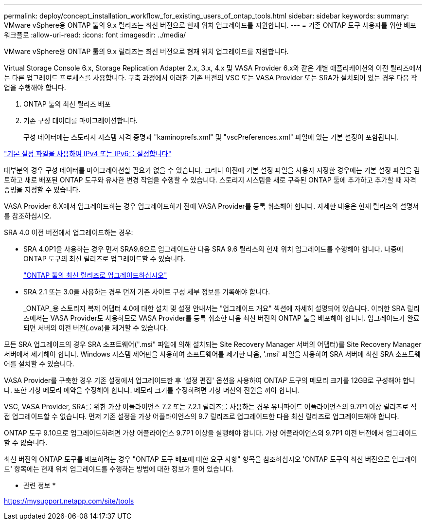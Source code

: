 ---
permalink: deploy/concept_installation_workflow_for_existing_users_of_ontap_tools.html 
sidebar: sidebar 
keywords:  
summary: VMware vSphere용 ONTAP 툴의 9.x 릴리즈는 최신 버전으로 현재 위치 업그레이드를 지원합니다. 
---
= 기존 ONTAP 도구 사용자를 위한 배포 워크플로
:allow-uri-read: 
:icons: font
:imagesdir: ../media/


[role="lead"]
VMware vSphere용 ONTAP 툴의 9.x 릴리즈는 최신 버전으로 현재 위치 업그레이드를 지원합니다.

Virtual Storage Console 6.x, Storage Replication Adapter 2.x, 3.x, 4.x 및 VASA Provider 6.x와 같은 개별 애플리케이션의 이전 릴리즈에서는 다른 업그레이드 프로세스를 사용합니다. 구축 과정에서 이러한 기존 버전의 VSC 또는 VASA Provider 또는 SRA가 설치되어 있는 경우 다음 작업을 수행해야 합니다.

. ONTAP 툴의 최신 릴리즈 배포
. 기존 구성 데이터를 마이그레이션합니다.
+
구성 데이터에는 스토리지 시스템 자격 증명과 "kaminoprefs.xml" 및 "vscPreferences.xml" 파일에 있는 기본 설정이 포함됩니다.



link:../configure/reference_set_ipv4_or_ipv6.html["기본 설정 파일을 사용하여 IPv4 또는 IPv6를 설정합니다"]

대부분의 경우 구성 데이터를 마이그레이션할 필요가 없을 수 있습니다. 그러나 이전에 기본 설정 파일을 사용자 지정한 경우에는 기본 설정 파일을 검토하고 새로 배포된 ONTAP 도구와 유사한 변경 작업을 수행할 수 있습니다. 스토리지 시스템을 새로 구축된 ONTAP 툴에 추가하고 추가할 때 자격 증명을 지정할 수 있습니다.

VASA Provider 6.X에서 업그레이드하는 경우 업그레이드하기 전에 VASA Provider를 등록 취소해야 합니다. 자세한 내용은 현재 릴리즈의 설명서를 참조하십시오.

SRA 4.0 이전 버전에서 업그레이드하는 경우:

* SRA 4.0P1을 사용하는 경우 먼저 SRA9.6으로 업그레이드한 다음 SRA 9.6 릴리스의 현재 위치 업그레이드를 수행해야 합니다. 나중에 ONTAP 도구의 최신 릴리즈로 업그레이드할 수 있습니다.
+
link:../deploy/task_upgrade_to_the_9_8_ontap_tools_for_vmware_vsphere.html["ONTAP 툴의 최신 릴리즈로 업그레이드하십시오"]

* SRA 2.1 또는 3.0을 사용하는 경우 먼저 기존 사이트 구성 세부 정보를 기록해야 합니다.
+
_ONTAP_용 스토리지 복제 어댑터 4.0에 대한 설치 및 설정 안내서는 "업그레이드 개요" 섹션에 자세히 설명되어 있습니다. 이러한 SRA 릴리즈에서는 VASA Provider도 사용하므로 VASA Provider를 등록 취소한 다음 최신 버전의 ONTAP 툴을 배포해야 합니다. 업그레이드가 완료되면 서버의 이전 버전(.ova)을 제거할 수 있습니다.



모든 SRA 업그레이드의 경우 SRA 소프트웨어(".msi" 파일에 의해 설치되는 Site Recovery Manager 서버의 어댑터)를 Site Recovery Manager 서버에서 제거해야 합니다. Windows 시스템 제어판을 사용하여 소프트웨어를 제거한 다음, '.msi' 파일을 사용하여 SRA 서버에 최신 SRA 소프트웨어를 설치할 수 있습니다.

VASA Provider를 구축한 경우 기존 설정에서 업그레이드한 후 '설정 편집' 옵션을 사용하여 ONTAP 도구의 메모리 크기를 12GB로 구성해야 합니다. 또한 가상 메모리 예약을 수정해야 합니다. 메모리 크기를 수정하려면 가상 머신의 전원을 꺼야 합니다.

VSC, VASA Provider, SRA를 위한 가상 어플라이언스 7.2 또는 7.2.1 릴리즈를 사용하는 경우 유니파이드 어플라이언스의 9.7P1 이상 릴리즈로 직접 업그레이드할 수 없습니다. 먼저 기존 설정을 가상 어플라이언스의 9.7 릴리즈로 업그레이드한 다음 최신 릴리즈로 업그레이드해야 합니다.

ONTAP 도구 9.10으로 업그레이드하려면 가상 어플라이언스 9.7P1 이상을 실행해야 합니다. 가상 어플라이언스의 9.7P1 이전 버전에서 업그레이드할 수 없습니다.

최신 버전의 ONTAP 도구를 배포하려는 경우 "ONTAP 도구 배포에 대한 요구 사항" 항목을 참조하십시오 'ONTAP 도구의 최신 버전으로 업그레이드' 항목에는 현재 위치 업그레이드를 수행하는 방법에 대한 정보가 들어 있습니다.

* 관련 정보 *

https://mysupport.netapp.com/site/tools[]
